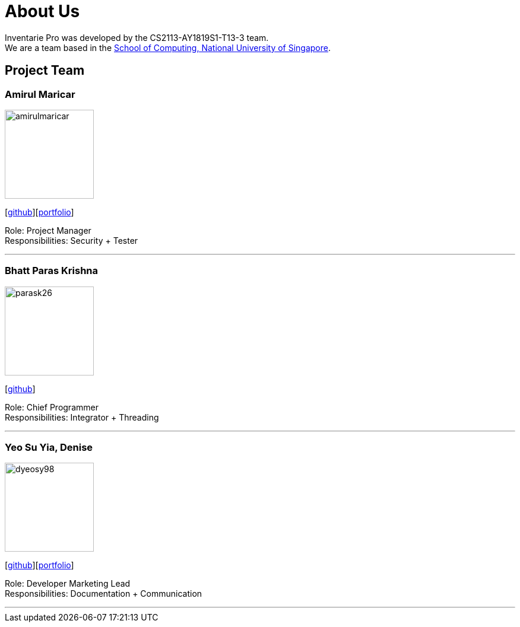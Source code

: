 = About Us
:site-section: AboutUs
:relfileprefix: team/
:imagesDir: images
:stylesDir: stylesheets

Inventarie Pro was developed by the CS2113-AY1819S1-T13-3 team. +
We are a team based in the http://www.comp.nus.edu.sg[School of Computing, National University of Singapore].

== Project Team

=== Amirul Maricar
image::amirulmaricar.png[width="150", align="left"]
{empty}[https://github.com/amirulmaricar[github]][<<amirulmaricar#, portfolio>>]

Role: Project Manager +
Responsibilities: Security + Tester

'''

=== Bhatt Paras Krishna
image::parask26.png[width="150", align="left"]
{empty}[https://github.com/ParasK26[github]]

Role: Chief Programmer +
Responsibilities: Integrator + Threading

'''

=== Yeo Su Yia, Denise
image::dyeosy98.png[width="150", align="left"]
{empty}[https://github.com/dyeosy98[github]][<<dyeosy98#, portfolio>>]

Role: Developer Marketing Lead +
Responsibilities: Documentation + Communication

'''

